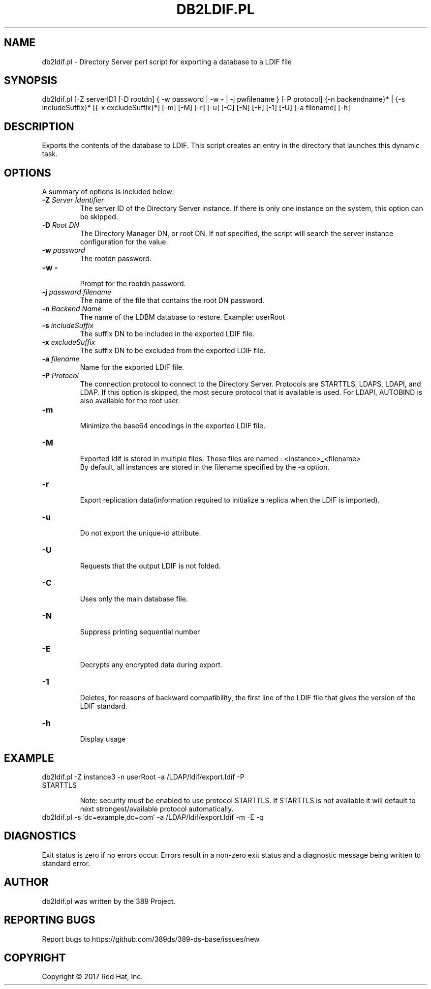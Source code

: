 .\"                                      Hey, EMACS: -*- nroff -*-
.\" First parameter, NAME, should be all caps
.\" Second parameter, SECTION, should be 1-8, maybe w/ subsection
.\" other parameters are allowed: see man(7), man(1)
.TH DB2LDIF.PL 8 "March 31, 2017"
.\" Please adjust this date whenever revising the manpage.
.\"
.\" Some roff macros, for reference:
.\" .nh        disable hyphenation
.\" .hy        enable hyphenation
.\" .ad l      left justify
.\" .ad b      justify to both left and right margins
.\" .nf        disable filling
.\" .fi        enable filling
.\" .br        insert line break
.\" .sp <n>    insert n+1 empty lines
.\" for manpage-specific macros, see man(7)
.SH NAME 
db2ldif.pl - Directory Server perl script for exporting a database to a LDIF file
.SH SYNOPSIS
db2ldif.pl [\-Z serverID] [\-D rootdn] { \-w password | \-w \- | \-j pwfilename } [\-P protocol]
{\-n backendname}* | {\-s includeSuffix}* [{\-x excludeSuffix}*] [\-m] [\-M] [\-r] [\-u] [\-C] [\-N] [\-E] [\-1] [\-U] [\-a filename] [\-h]
.SH DESCRIPTION
Exports the contents of the database to LDIF. This script creates an entry in the directory that launches this dynamic task.
.SH OPTIONS
A summary of options is included below:
.TP
.B \fB\-Z\fR \fIServer Identifier\fR
The server ID of the Directory Server instance.  If there is only 
one instance on the system, this option can be skipped.
.TP
.B \fB\-D\fR \fIRoot DN\fR
The Directory Manager DN, or root DN.  If not specified, the script will 
search the server instance configuration for the value.
.TP
.B \fB\-w\fR \fIpassword\fR
The rootdn password.
.TP
.B \fB\-w -\fR 
.br
Prompt for the rootdn password.
.TP
.B \fB\-j\fR \fIpassword filename\fR
The name of the file that contains the root DN password.
.TP
.B \fB\-n\fR \fIBackend Name\fR
The name of the LDBM database to restore.  Example: userRoot
.TP
.B \fB\-s\fR \fIincludeSuffix\fR
The suffix DN to be included in the exported LDIF file.
.TP
.B \fB\-x\fR \fIexcludeSuffix\fR
The suffix DN to be excluded from the exported LDIF file.
.TP
.B \fB\-a\fR \fIfilename\fR
Name for the exported LDIF file.
.TP
.B \fB\-P\fR \fIProtocol\fR
The connection protocol to connect to the Directory Server.  Protocols are STARTTLS, LDAPS, LDAPI, and LDAP.
If this option is skipped, the most secure protocol that is available is used.  For LDAPI, AUTOBIND is also
available for the root user.
.TP
.B \fB\-m\fR 
.br
Minimize the base64 encodings in the exported LDIF file.
.TP
.B \fB\-M\fR 
.br
Exported ldif is stored in multiple files. These files are named : <instance>_<filename>
.br
By default, all instances are stored in the filename specified by the \-a option.
.TP
.B \fB\-r\fR 
.br
Export replication data(information required to initialize a replica when the LDIF is imported).
.TP
.B \fB\-u\fR 
.br
Do not export the unique-id attribute.
.TP
.B \fB\-U\fR 
.br
Requests that the output LDIF is not folded. 
.TP
.B \fB\-C\fR 
.br
Uses only the main database file.
.TP
.B \fB\-N\fR 
.br
Suppress printing sequential number
.TP
.B \fB\-E\fR 
.br
Decrypts any encrypted data during export.
.TP
.B \fB\-1\fR 
.br
Deletes, for reasons of backward compatibility, the first line of the LDIF file that gives the version of the LDIF standard. 
.TP
.B \fB\-h\fR 
.br
Display usage
.SH EXAMPLE
.TP
db2ldif.pl \-Z instance3 \-n userRoot \-a /LDAP/ldif/export.ldif \-P STARTTLS

Note: security must be enabled to use protocol STARTTLS.  If STARTTLS is not available it will default to next strongest/available protocol automatically.
.TP
db2ldif.pl \-s 'dc=example,dc=com' \-a /LDAP/ldif/export.ldif \-m \-E \-q
.SH DIAGNOSTICS
Exit status is zero if no errors occur.  Errors result in a 
non-zero exit status and a diagnostic message being written 
to standard error.
.SH AUTHOR
db2ldif.pl was written by the 389 Project.
.SH "REPORTING BUGS"
Report bugs to https://github.com/389ds/389-ds-base/issues/new
.SH COPYRIGHT
Copyright \(co 2017 Red Hat, Inc.
